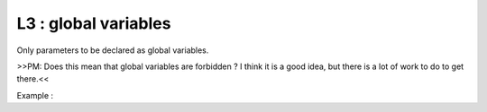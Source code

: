 L3 : global variables
*********************

Only parameters to be declared as global variables.

>>PM: Does this mean that global variables are forbidden ? I think it is a good idea, but there is a lot of work to do to get there.<<

Example : 


.. code-block:: fortran
   :caption: global variable usage

   MODULE YOMLUN
   
   INTEGER(KIND=JPIM), PARAMETER :: NULSTAT =  1
   INTEGER(KIND=JPIM), PARAMETER :: NULNAM  =  4

   END MODULE 

